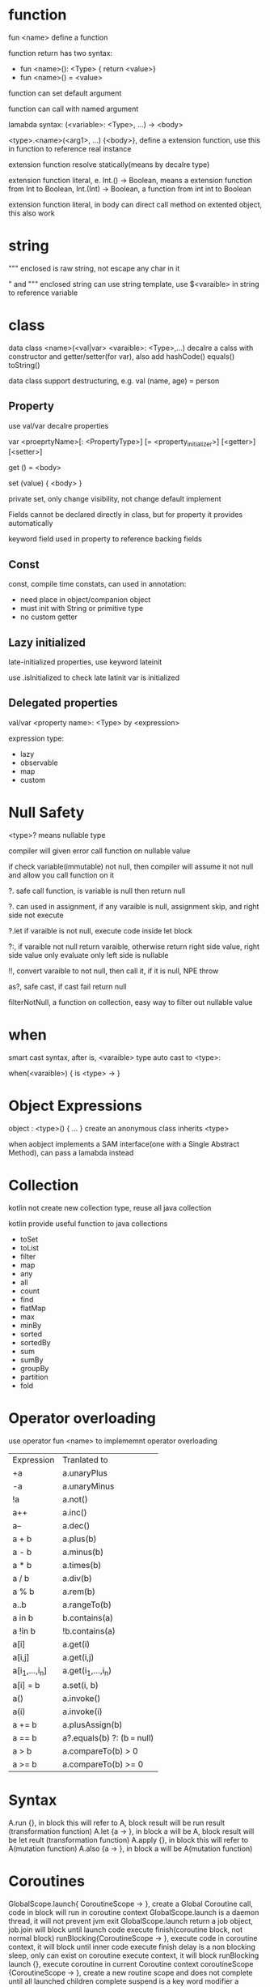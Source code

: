 * function
  fun <name> define a function

  function return has two syntax: 
  - fun <name>(): <Type> { return <value>}
  - fun <name>() = <value>

  function can set default argument

  function can call with named argument

  lamabda syntax: (<variable>: <Type>, ...) -> <body>

  <type>.<name>(<arg1>, ...) {<body>}, define a extension function, use this in function to reference real instance

  extension function resolve statically(means by decalre type)

  extension function literal, e. Int.() -> Boolean, means a extension function from Int to Boolean,
  Int.(Int) -> Boolean, a function from int int to Boolean

  extension function literal, in body can direct call method on extented object, this also work
* string
  """ enclosed is raw string, not escape any char in it

  " and """ enclosed string can use string template, use $<varaible> in string to reference variable

* class
  data class <name>(<val|var> <varaible>: <Type>,...) decalre a calss with constructor and getter/setter(for var), also add hashCode() equals() toString()

  data class support destructuring, e.g.  val (name, age) = person
** Property
   use val/var decalre properties
   
   var <proeprtyName>[: <PropertyType>] [= <property_initializer>]
     [<getter>]
     [<setter>]

   get () = <body>
   
   set (value) { <body> }

   private set, only change visibility, not change default implement

   Fields cannot be declared directly in class, but for property it provides automatically

   keyword field used in property to reference backing fields

** Const
   const, compile time constats, can used in annotation:
   - need place in object/companion object
   - must init with String or primitive type
   - no custom getter
   
** Lazy initialized
   late-initialized properties, use keyword lateinit

   use .isInitialized to check late latinit var is initialized

** Delegated properties
   val/var <property name>: <Type> by <expression>

   expression type:
   - lazy
   - observable
   - map
   - custom
* Null Safety
  <type>? means nullable type

  compiler will given error call function on nullable value

  if check variable(immutable) not null, then compiler will assume it not null and allow you call function on it

  ?. safe call function, is variable is null then return null

  ?. can used in assignment, if any varaible is null, assignment skip, and right side not execute

  ?.let if varaible is not null, execute code inside let block

  ?:, if varaible not null return varaible, otherwise return right side value, right side value only evaluate only left side is nullable

  !!, convert varaible to not null, then call it, if it is null, NPE throw

  as?, safe cast, if cast fail return null

  filterNotNull, a function on collection, easy way to filter out nullable value
* when
  smart cast syntax, after is, <varaible> type auto cast to <type>:

  when(<varaible>) {
  is <type> ->
  }
* Object Expressions
  object : <type>() { ... } create an anonymous class inherits <type>
  
  when aobject implements a SAM interface(one with a Single Abstract Method), can pass a lamabda instead
* Collection
  kotlin not create new collection type, reuse all java collection

  kotlin provide useful function to java collections

  - toSet
  - toList
  - filter
  - map
  - any
  - all
  - count
  - find
  - flatMap
  - max
  - minBy
  - sorted
  - sortedBy
  - sum
  - sumBy
  - groupBy
  - partition
  - fold
* Operator overloading
  use operator fun <name> to implememnt operator overloading
  | Expression     | Tranlated to                 |
  | +a             | a.unaryPlus                  |
  | -a             | a.unaryMinus                 |
  | !a             | a.not()                      |
  | a++            | a.inc()                      |
  | a--            | a.dec()                      |
  | a + b          | a.plus(b)                    |
  | a - b          | a.minus(b)                   |
  | a * b          | a.times(b)                   |
  | a / b          | a.div(b)                     |
  | a % b          | a.rem(b)                     |
  | a..b           | a.rangeTo(b)                 |
  | a in b         | b.contains(a)                |
  | a !in b        | !b.contains(a)               |
  | a[i]           | a.get(i)                     |
  | a[i,j]         | a.get(i,j)                   |
  | a[i_1,...,i_n] | a.get(i_1,...,i_n)           |
  | a[i] = b       | a.set(i, b)                  |
  | a()            | a.invoke()                   |
  | a(i)           | a.invoke(i)                  |
  | a += b         | a.plusAssign(b)              |
  | a == b         | a?.equals(b) ?: (b === null) |
  | a > b          | a.compareTo(b) > 0           |
  | a >= b         | a.compareTo(b) >= 0          |


* Syntax
  A.run {}, in block this will refer to A, block result will be run result (transformation function)
  A.let {a -> }, in block a will be A, block result will be let reult (transformation function)
  A.apply {}, in block this will refer to A(mutation function)
  A.also {a -> }, in block a will be A(mutation function)
* Coroutines
  GlobalScope.launch{ CoroutineScope -> }, create a Global Coroutine call, code in block will run in coroutine context
  GlobalScope.launch is a daemon thread, it will not prevent jvm exit
  GlobalScope.launch return a job object, job.join will block until launch code execute finish(coroutine block, not normal block)
  runBlocking{CoroutineScope -> }, execute code in coroutine context, it will block until inner code execute finish
  delay is a non blocking sleep, only can exist on coroutine execute context, it will block runBlocking
  launch {}, execute coroutine in current Coroutine context
  coroutineScope {CoroutineScope -> }, create a new routine scope and does not complete until all launched children complete
  suspend is a key word modifier a method can run in coroutineScope, can call delay
  launch {} also return a job object, job.cancel() cancel job, job.join() wait job finish, job.cancelAndJoin() cancel job and wait it finish
  all suspending function in kotlinx.coroutines are cancellable
  computation code is not cancellable, there a two ways make it cancellable:
  1. periodically invoke a suspending function to check cancellation, e.g yield
  2. explicity check cancellation status isActive
  cancellation will throw CancellationException, it auto handle by runBlocking, you can use try finally in launch code block
  attempt use suspending function in finally block on launch will cause CancellationException, if need suspending function in finally block, use withContext(NonCancellable) {}
  withTimeout(time) {}, run in runBlocking, will cancel code in second argument when exceed time by throw TimeoutCancellationException
  withTimeoutOrNull, not throw exception but return null when timeout
  Deferred value is a convenient way to transfer value bewtten corountines
  Channels provice a way to transfer a stream of value, send is suspending set value, receive is suspending get value
  channel can be close, receive side use for to get all value, when close for exist
  produce {}, easy to generate a channel produce side, then use consumeEach in consume side
  pipeline use to combiner channel, can handle infinit channel
  buildIterator also can build pipeline, buildIterator {}, yield replace send, next replace receive
  fan-out: if one channel pipe to multiple channel, the produce channel gnerate value will only consume by one channel in for loop, in consumeEach always consumes(cancels) the underlying channel
  fan-in: one channel can receive multiple send 
  default channel is no buffer, send is suspend until has receive, receive suspend until has send, channel and produce accept a capacity arugment to set buffer size
  Ticker channels, use ticker() to create a time based producer, delayMillis control two value get minim duration, initialDelayMillis controll first value delay
  async is like launch, but it run concurrently and return a Deferred, by set start = CoroutineStart.LAZY let code in async lazy calculate
  deffer value await(), same as delay block get deffer value, need in runBlocking
  don't split async execute, if any exception outside CoroutineContext, the async will continue run, let all async operation in CoroutineScope, any exception will cancel whole CoroutineScope execute, this cancellation will propagated to child context
  CoroutineContext contain a croutine dispatcher that determines waht thread or threads to execute coroutine code
  launch and async accept a argument set CoroutineDispatcher
  Unconfined is a special dispatcher, it will default use current context dispacher, but after delay, it will switch to DefaultExecutor
  -Dkotlinx.coroutines.debug  used for debug, when pass this argument to vm, Thread.currentThread().name will append a coroutine info
  withContext will siwtch execute context
  xx.use execute code then close xx
  launch will extend parent CoroutineContext to a new child CoroutineContext, when parent cancellation it also cancellation. GlobalScope.launch not affect by outside CoroutineContext cancellation
  launch will auto waiting all child finish work, no need explicity call join on child
  CoroutineName can change corountine name info
  by extend oroutineScope then prodive a coroutineContext implement, this implmement return a Distatchers.Default + job, when start create a job, when stop cancel job, then you can use any coroutine in this class, all corountine will cancel when job cancel
  ThreadLocal and asContextElement let you use threadLocal value in coroutine context
  Coroutine builder come in two flavors: propagateing exceptions automatically(launch and actor), exposing them to users(async and produce)
  CoroutineExceptionHandler is used as generic catch block of coroutine, it is invoked  only on exceptions which are not expected to be handled by user
  Cancelling wihout cause ia a mechanism for parent to cancel its children without cancelling itself
  if coroutine encouter exception other than CancellationException, it cancles its parent with that exception, this behaviour cannot be overriden
  exception handler work when all child coroutine terminate
